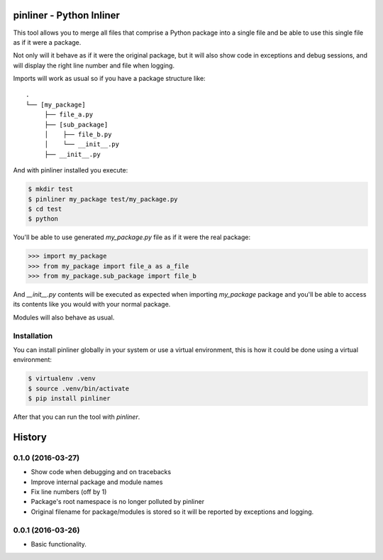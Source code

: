 ===========================
pinliner - Python Inliner
===========================

.. image:: https://img.shields.io/:license-apache-blue.svg
         :target: http://www.apache.org/licenses/LICENSE-2.0

.. image:: https://img.shields.io/pypi/v/pinliner.svg
        :target: https://pypi.python.org/pypi/pinliner


This tool allows you to merge all files that comprise a Python package into
a single file and be able to use this single file as if it were a package.

Not only will it behave as if it were the original package, but it will also
show code in exceptions and debug sessions, and will display the right line
number and file when logging.

Imports will work as usual so if you have a package structure like:

::

    .
    └── [my_package]
         ├── file_a.py
         ├── [sub_package]
         │    ├── file_b.py
         │    └── __init__.py
         ├── __init__.py

And with pinliner installed you execute:

.. code:: bash

    $ mkdir test
    $ pinliner my_package test/my_package.py
    $ cd test
    $ python

You'll be able to use generated `my_package.py` file as if it were the real
package:

.. code:: python

    >>> import my_package
    >>> from my_package import file_a as a_file
    >>> from my_package.sub_package import file_b

And `__init__.py` contents will be executed as expected when importing
`my_package` package and you'll be able to access its contents like you would
with your normal package.

Modules will also behave as usual.

Installation
------------

You can install pinliner globally in your system or use a virtual environment,
this is how it could be done using a virtual environment:

.. code:: bash

    $ virtualenv .venv
    $ source .venv/bin/activate
    $ pip install pinliner

After that you can run the tool with `pinliner`.


=======
History
=======

0.1.0 (2016-03-27)
------------------

* Show code when debugging and on tracebacks
* Improve internal package and module names
* Fix line numbers (off by 1)
* Package's root namespace is no longer polluted by pinliner
* Original filename for package/modules is stored so it will be reported by
  exceptions and logging.

0.0.1 (2016-03-26)
------------------

* Basic functionality.


